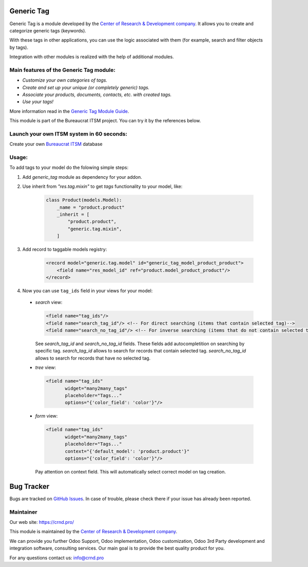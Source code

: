 Generic Tag
===========


.. |badge1| image:: https://img.shields.io/badge/pipeline-pass-brightgreen.png
    :target: https://github.com/crnd-inc/generic-addons

.. |badge2| image:: https://img.shields.io/badge/license-LGPL--3-blue.png
    :target: http://www.gnu.org/licenses/lgpl-3.0-standalone.html
    :alt: License: LGPL-3

.. |badge3| image:: https://img.shields.io/badge/powered%20by-yodoo.systems-00a09d.png
    :target: https://yodoo.systems
    
.. |badge5| image:: https://img.shields.io/badge/maintainer-CR&D-purple.png
    :target: https://crnd.pro/
    
.. |badge4| image:: https://img.shields.io/badge/docs-Generic_Tag-yellowgreen.png
    :target: https://crnd.pro/doc-bureaucrat-itsm/11.0/en/Generic_Tag_admin_eng


|badge1| |badge2| |badge4| |badge5|
    


Generic Tag is a module developed by the `Center of Research &
Development company <https://crnd.pro/>`__. It allows you to create and categorize generic tags
(keywords).

With these tags in other applications, you can use the logic associated
with them (for example, search and filter objects by tags).

Integration with other modules is realized with the help of additional
modules.

Main features of the Generic Tag module:
''''''''''''''''''''''''''''''''''''''''

-  *Customize your own categories of tags.*
-  *Create and set up your unique (or completely generic) tags.*
-  *Associate your products, documents, contacts, etc. with created
   tags.*
-  *Use your tags!*


More information read in the `Generic Tag Module Guide <https://crnd.pro/doc-bureaucrat-itsm/11.0/en/Generic_Tag_admin_eng/>`__.


This module is part of the Bureaucrat ITSM project.
You can try it by the references below.

Launch your own ITSM system in 60 seconds:
''''''''''''''''''''''''''''''''''''''''''

Create your own `Bureaucrat ITSM <https://yodoo.systems/saas/template/itsm-16>`__ database

|badge3| 

Usage:
''''''

To add tags to your model do the folowing simple steps:

1. Add `generic_tag` module as dependency for your addon.

2. Use inherit from `"res.tag.mixin"` to get *tags* functionality to your model, like:

    .. code:: python

        class Product(models.Model):
            _name = "product.product"
            _inherit = [
                "product.product",
                "generic.tag.mixin",
            ]
 
3. Add record to taggable models registry:

    .. code:: xml

        <record model="generic.tag.model" id="generic_tag_model_product_product">
            <field name="res_model_id" ref="product.model_product_product"/>
        </record>

4. Now you can use ``tag_ids`` field in your views for your model:

  - `search` view:

    .. code:: xml

        <field name="tag_ids"/>
        <field name="search_tag_id"/> <!-- For direct searching (items that contain selected tag)-->
        <field name="search_no_tag_id"/> <!-- For inverse searching (items that do not contain selected tag)-->

    See `search_tag_id` and `search_no_tag_id` fields.
    These fields add autocompletition on searching by specific tag.
    `search_tag_id` allows to search for records that contain selected tag.
    `search_no_tag_id` allows to search for records that have no selected tag.

  - `tree` view:

    .. code:: xml

        <field name="tag_ids"
               widget="many2many_tags"
               placeholder="Tags..."
               options="{'color_field': 'color'}"/>

  - `form` view:

    .. code:: xml

        <field name="tag_ids"
               widget="many2many_tags"
               placeholder="Tags..."
               context="{'default_model': 'product.product'}"
               options="{'color_field': 'color'}"/>

    Pay attention on context field. This will automatically select correct model on tag creation.


Bug Tracker
===========

Bugs are tracked on `GitHub Issues <https://github.com/crnd-inc/generic-addons/issues>`_.
In case of trouble, please check there if your issue has already been reported.


Maintainer
''''''''''
.. image:: https://crnd.pro/web/image/3699/300x140/crnd.png

Our web site: https://crnd.pro/

This module is maintained by the `Center of Research &
Development company <https://crnd.pro/>`__.

We can provide you further Odoo Support, Odoo implementation, Odoo customization, Odoo 3rd Party development and integration software, consulting services. Our main goal is to provide the best quality product for you. 

For any questions contact us: info@crnd.pro 




